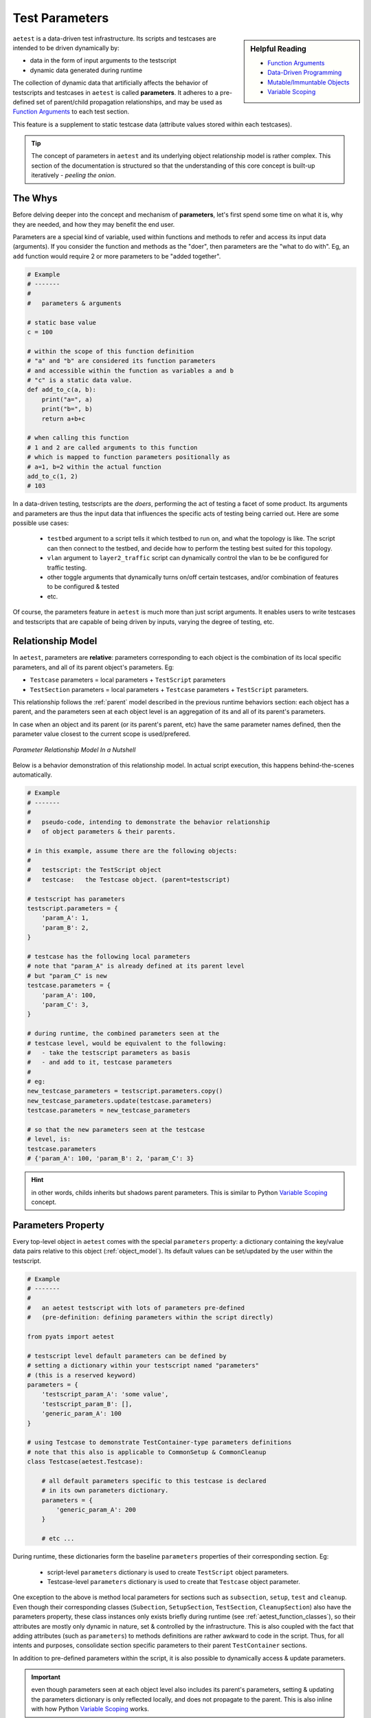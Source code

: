 .. _test_parameters:

Test Parameters
===============

.. sidebar:: Helpful Reading

    - `Function Arguments`_
    - `Data-Driven Programming`_
    - `Mutable/Immuntable Objects`_
    - `Variable Scoping`_

.. _Data-Driven Programming: http://en.wikipedia.org/wiki/Data-driven_programming
.. _Function Arguments: https://docs.python.org/3.4/tutorial/controlflow.html#more-on-defining-functions
.. _Mutable/Immuntable Objects: http://en.wikibooks.org/wiki/Python_Programming/Data_Types#Mutable_vs_Immutable_Objects
.. _Variable Scoping: https://docs.python.org/3.4/reference/executionmodel.html

``aetest`` is a data-driven test infrastructure. Its scripts and testcases are
intended to be driven dynamically by:

- data in the form of input arguments to the testscript
- dynamic data generated during runtime

The collection of dynamic data that artificially affects the behavior of
testscripts and testcases in ``aetest`` is called **parameters**. It adheres to
a pre-defined set of parent/child propagation relationships, and may be used as
`Function Arguments`_ to each test section.

This feature is a supplement to static testcase data (attribute values stored
within each testcases).

.. tip::

    The concept of parameters in ``aetest`` and its underlying object
    relationship model is rather complex. This section of the documentation
    is structured so that the understanding of this core concept is built-up
    iteratively - *peeling the onion*.

The Whys
--------

Before delving deeper into the concept and mechanism of **parameters**, let's
first spend some time on what it is, why they are needed, and how they may
benefit the end user.

Parameters are a special kind of variable, used within functions and methods to
refer and access its input data (arguments). If you consider the function and
methods as the "doer", then parameters are the "what to do with". Eg, an
``add`` function would require 2 or more parameters to be "added together".

.. code-block:: python

    # Example
    # -------
    #
    #   parameters & arguments

    # static base value
    c = 100

    # within the scope of this function definition
    # "a" and "b" are considered its function parameters
    # and accessible within the function as variables a and b
    # "c" is a static data value.
    def add_to_c(a, b):
        print("a=", a)
        print("b=", b)
        return a+b+c

    # when calling this function
    # 1 and 2 are called arguments to this function
    # which is mapped to function parameters positionally as
    # a=1, b=2 within the actual function
    add_to_c(1, 2)
    # 103

In a data-driven testing, testscripts are the *doers*, performing the act
of testing a facet of some product. Its arguments and parameters are thus the
input data that influences the specific acts of testing being carried out. Here
are some possible use cases:

    - ``testbed`` argument to a script tells it which testbed to run on, and
      what the topology is like. The script can then connect to the testbed, and
      decide how to perform the testing best suited for this topology.

    - ``vlan`` argument to ``layer2_traffic`` script can dynamically control the
      vlan to be be configured for traffic testing.

    - other toggle arguments that dynamically turns on/off certain testcases,
      and/or combination of features to be configured & tested

    - etc.

Of course, the parameters feature in ``aetest`` is much more than just script
arguments. It enables users to write testcases and testscripts that are capable
of being driven by inputs, varying the degree of testing, etc.

Relationship Model
------------------

In ``aetest``, parameters are **relative**: parameters corresponding to each
object is the combination of its local specific parameters, and all of its
parent object's parameters. Eg:

- ``Testcase`` parameters = local parameters + ``TestScript``
  parameters

- ``TestSection`` parameters = local parameters + ``Testcase``
  parameters + ``TestScript`` parameters.

This relationship follows the :ref:`parent` model described in the previous
runtime behaviors section: each object has a parent, and the parameters seen
at each object level is an aggregation of its and all of its parent's
parameters.

In case when an object and its parent (or its parent's parent, etc) have the same
parameter names defined, then the parameter value closest to the current scope
is used/prefered.

.. figure:: parameter_relations.png
    :align: center

    *Parameter Relationship Model In a Nutshell*

Below is a behavior demonstration of this relationship model. In actual script
execution, this happens behind-the-scenes automatically.

.. code-block:: python

    # Example
    # -------
    #
    #   pseudo-code, intending to demonstrate the behavior relationship
    #   of object parameters & their parents.

    # in this example, assume there are the following objects:
    #
    #   testscript: the TestScript object
    #   testcase:   the Testcase object. (parent=testscript)

    # testscript has parameters
    testscript.parameters = {
        'param_A': 1,
        'param_B': 2,
    }

    # testcase has the following local parameters
    # note that "param_A" is already defined at its parent level
    # but "param_C" is new
    testcase.parameters = {
        'param_A': 100,
        'param_C': 3,
    }

    # during runtime, the combined parameters seen at the
    # testcase level, would be equivalent to the following:
    #   - take the testscript parameters as basis
    #   - and add to it, testcase parameters
    #
    # eg:
    new_testcase_parameters = testscript.parameters.copy()
    new_testcase_parameters.update(testcase.parameters)
    testcase.parameters = new_testcase_parameters

    # so that the new parameters seen at the testcase
    # level, is:
    testcase.parameters
    # {'param_A': 100, 'param_B': 2, 'param_C': 3}

.. hint::

    in other words, childs inherits but shadows parent parameters. This is
    similar to Python `Variable Scoping`_ concept.

Parameters Property
-------------------

Every top-level object in ``aetest`` comes with the special ``parameters``
property: a dictionary containing the key/value data pairs relative to this
object (:ref:`object_model`). Its default values can be set/updated by the user
within the testscript.

.. code-block:: python

    # Example
    # -------
    #
    #   an aetest testscript with lots of parameters pre-defined
    #   (pre-definition: defining parameters within the script directly)

    from pyats import aetest

    # testscript level default parameters can be defined by
    # setting a dictionary within your testscript named "parameters"
    # (this is a reserved keyword)
    parameters = {
        'testscript_param_A': 'some value',
        'testscript_param_B': [],
        'generic_param_A': 100
    }

    # using Testcase to demonstrate TestContainer-type parameters definitions
    # note that this also is applicable to CommonSetup & CommonCleanup
    class Testcase(aetest.Testcase):

        # all default parameters specific to this testcase is declared
        # in its own parameters dictionary.
        parameters = {
            'generic_param_A': 200
        }

        # etc ...

During runtime, these dictionaries form the baseline ``parameters`` properties
of their corresponding section. Eg:

    - script-level ``parameters`` dictionary is used to create ``TestScript``
      object parameters.
    - Testcase-level ``parameters`` dictionary is used to create that
      ``Testcase`` object parameter.

One exception to the above is method local parameters for sections such as
``subsection``, ``setup``, ``test`` and ``cleanup``. Even though their
corresponding classes (``Subection``, ``SetupSection``, ``TestSection``,
``CleanupSection``) also have the parameters property, these class instances
only exists briefly during runtime (see :ref:`aetest_function_classes`), so
their attributes are mostly only dynamic in nature, set & controlled by the
infrastructure. This is also coupled with the fact that adding attributes (such
as ``parameters``) to methods definitions are rather awkward to code in the
script. Thus, for all intents and purposes, consolidate section specific
parameters to their parent ``TestContainer`` sections.

In addition to pre-defined parameters within the script, it is also possible to
dynamically access & update parameters.

.. important::

    even though parameters seen at each object level also includes its parent's
    parameters, setting & updating the parameters dictionary is only reflected
    locally, and does not propagate to the parent. This is also inline with how
    Python  `Variable Scoping`_ works.

.. code-block:: python

    # Example
    # -------
    #
    #   continuing from the above

    # re-defining the testcase for the sake of code-continuity
    class Testcase(aetest.Testcase):

        # local parameters defaults, same as above
        parameters = {
            'generic_param_A': 200
        }

        # within any sections, the parent container parameters are directly
        # accessible (applicable to setup/test/cleanup and subsections)

        # here we'll do a combination access & updating of parameters
        @aetest.setup
        def setup(self):
            # add to the parameters dict
            self.parameters['new_parameter_from_setup'] = 'new value'

            # overwrite a testscript parameter
            # note that this creates a local parameter with the same
            # name, and shadows the one from the parent testscript.
            # the actual parent testscript parameter is unchanged.
            self.parameters['testscript_param_A'] = 'another value'

        @aetest.test
        def test(self):
            # access & print parent testscript parameters
            # (following the parent model)
            print(self.parent.parameters)
            # {'generic_param_A': 100,
            #  'testscript_param_B': [],
            #  'testscript_param_A': 'some value'}

            # access & print all current known parameter
            # this also includes any parameters from the parent
            # (shadowed by local parameters, if the same name exists)
            print(self.parameters)
            # {'new_parameter_from_setup': 'new value',
            #  'generic_param_A': 200,
            #  'testscript_param_B': [],
            #  'testscript_param_A': 'another value'}


Consider the above example: parameters can be set and acccessed as the script
runs, opening up the opportunity for scripts to dynamically discover the runtime
environment and modify test behavior (parameters) as required. Eg, ``setup``
section of modifying testcase parameters based on current testbed state, and
altering the behavior of ensuiting ``test`` sections, etc.

.. tip::

    ``parameters`` properties are implemented internally as a ``ChainMap``
    object. See `Collections.ChainMap`_ documentation if you are eager to know.

.. _Collections.ChainMap: https://docs.python.org/3/library/collections.html#collections.ChainMap


.. _script_args:

Script Arguments
----------------

In short, any arguments passed to the testscript before startup becomes part of
the ``TestScript`` parameter. This includes all the arguments passed through the
:ref:`easypy_jobfile` during :ref:`aetest_jobfile_execution`, and/or any command
line arguments parsed and passed to ``aetest.main()`` during
:ref:`aetest_standalone_execution`.

.. code-block:: python

    # Example
    # -------
    #
    #   script parameters and how it works
    #   (pseudo code, for demonstration only)

    # without going into details of how script parameters/arguments are
    # passed in (covered under Running Scripts section)

    # assuming that the testscript was called with the following inputs
    script_arguments = {
        'arg_a': 100,
        'arg_c': 3,
    }

    # and that the script file has the following parameters defined
    parameters = {
        'arg_a': 1,
        'arg_b': 2,
    }

    # the TestScript parameter would be built as follows
    testscript.parameters = parameters
    testscript.parameters.update(script_arguments)

    # the resulting values
    testscript.parameters
    # {'arg_a': 100,
    #  'arg_b': 2,
    #  'arg_c': 3}

As demonstrated in the above example, script arguments/parameters are actually
added on top of ``TestScript`` parameters defined within the script. In
other words, script arguments are added dynamically to the current running
script's base parameters, and overwrites any existing ones.

.. tip::

    define your default parameters in the script, and change the behavior of
    the testscript by overwriting specific ones using script arguments.

.. _parameters_as_funcargs:

Parameters as Function Arguments
--------------------------------

``parameters`` property & functionality provides a means for objects within
``aetest`` to follow the :ref:`parent` model and aggregate data together in a
clean, accessible format. It serves also as the basis for providing section
methods their `Function Arguments`_. This is the main mechanism behind the
data-driven concept of ``aetest``: function/methods are **driven** by input
parameters.

During runtime, all section method function arguments are filled by their
corresponding parameter value, matching the argument name vs. the parameter
key/name. The following table describes the types of function arguments and
their supports.

.. csv-table:: Function Argument Types & Parameters Support
    :header: "Type", "Example", "Comments"

    "keyword args", ``my_param``, "matched up with the corresponding parameter"
    "argument defaults", ``my_param=10``, "default value used when the
    parameter is undefined"
    "arbitrary args", ``*args``, "not supported"
    "arbitrary keywords", ``**kwargs``, "all known parameters are passed in"
    "keywords-only args", "``*, my_param``", "same as keyword args
    (python-3 only)"

.. code-block:: python

    # Example
    # -------
    #
    #   parameters as function arguments

    from pyats import aetest

    # define some default script-level parameters
    #   param_A: a static value of 1
    #   param_B: an empty dictionary
    parameters = {
        'param_A': 1,
        'param_B': dict(),
    }

    class Testcase(aetest.Testcase):

        # this setup section definition identifies "param_B" as
        # as a input requirement. as this parameter is available at this
        # testcase level (aggregated from parent testscript), it
        # is passed in as input
        @aetest.setup
        def setup(self, param_B):

            # param_B is a dictionary (mutable)
            # any modification to this dictionary persists
            param_B['new_key'] = "a key added during setup section"

        # section needing both "param_A" and "param_B"
        @aetest.test
        def test_one(self, param_A, param_B):
            print(param_A)
            # 1
            print(param_B)
            # {'new_key': 'a key added during setup section'}

        # calling for a non-existent parameter
        # hence the default value is taken
        # (if no defaults are provided, an exception is raised)
        @aetest.test
        def test_two(self, param_non_existent = 1000):
            print(param_non_existent)
            # 1000

        # using arbitrary keywords **kwargs
        # all known parameters are passed in as a dictionary
        @aetest.cleanup
        def cleanup(self, **kwargs):
            print(kwargs)
            # {'param_A': 1,
            #  'param_B': {'new_key': 'a key added during setup section'}}

This is the preferred method of accessing parameters: by passing each in
explicitly as function arguments. It is more pythonic:

    - explictly passing in parameters makes the code (and its dependencies)
      easier to read and understand

    - allows the infrastructure to handle error scenarios (such as missing
      parameters)

    - allows users to easily define defaults (without dealing with dictionary
      operations)

    - maintaining the ability to call each section as a function with various
      arguments during test/debugging situations.

    - etc...

.. tip::

    once a parameter is passed into a section as a function argument, it becomes
    a local variable. All rules of `Variable Scoping`_ apply.


Callable Parameters
-------------------

A callable parameter is a one that evaluates to ``True`` using callable_. When
a callable parameter is filled as a function argument to test sections, the
infrastructure "calls" it, and uses its return value as the actual argument
parameter.

.. code-block:: python

    # Example
    # -------
    #
    #   callable parameter example

    import random
    from pyats import aetest

    # define a callable parameter called "number"
    # the provided parameter value is the random function, imported
    # from python random library.
    # when called, random.random() generates a float number between 0 and 1
    parameters = {
        'number': random.random,
    }

    class Testcase(aetest.Testcase):

        # as the "number" parameter's value is the callable function
        # random.random, this function is evaluated right before the
        # execution of this test method, and the call result is then used
        # as the actual argument input
        @aetest.test
        def test(self, number):

            # test whether the generated number is greater than 0.5
            assert number > 0.5
            # if you run this test enough times
            # you will find that it passes exactly 50% of the time
            # assuming that random.random() generate truly random numbers :)

            # note that callable parameters are only evaluated if used
            # as function arguments. they are still objects if viewed
            # through the parameters property
            self.parameters['number']
            # <built-in method random of Random object at 0x91e2fc4>


Callable parameters still shows up as their original function object when
accessed through ``parameters`` property. They are only evaluated (called) when
used as function arguments to test methods. This evaluation occurs "on demand":

    - the evalution takes place right before method execution.

    - each method gets its own indepedent evaluated result.

The only limitation with callable parameters is that they cannot have arguments.
``aetest`` would not know how to fulfill them during runtime.

.. tip::

    eliminate function arguments (by pre-setting them) with
    `partial functions`_.

.. _callable: https://docs.python.org/3.4/library/functions.html#callable
.. _partial functions: https://docs.python.org/3.4/library/functools.html#functools.partial


Parametrizing Functions
-----------------------

Parametrized functions are a special breed of "smart" callable parameters. They
support arguments, are capable of identifying the current execution context, and
act accordingly.

A parametrized function is declared when the ``@parameters.parametrize``
decorator is used on a function in your testscript. This also adds the newly
created parametrized function automatically as part of ``TestScript``
parameters, using the function name as the parameter name.

During runtime, the behavior of these parametrized functions is exactly
identical to its callable parameter sibling, with the following additions:

    - any arguments to the ``@parameters.parametrize`` decorator are stored
      and used as function arguments during the evaluation.

    - if an argument named ``section`` is defined for a parametrized function,
      the current section object is passed to the function.

.. code-block:: python

    # Example
    # -------
    #
    #   parametrized function example

    import random
    from pyats import aetest

    # defining a parametrized function called "number"
    # ------------------------------------------------
    # this function accepts a lower and an upper bound, and
    # uses the random.randint() api to do the actual work.
    # as part of this parametrization declaration, notice that
    # a lower_bound and an upper_bound was provided. these values
    # are used as function arguments when the function is evaluated
    @aetest.parameters.parametrize(lower_bound=1, upper_bound=100)
    def number(lower_bound, upper_bound):
        return random.randint(lower_bound, upper_bound)


    # defining a parametrized function named "expectation"
    # ----------------------------------------------------
    # this is a smart function: it can decide what to return
    # based on the current section object information.
    # it accepts the current section as input, and
    # returns 999 when the section uid is 'expected_to_pass', or 0 otherwise.
    @aetest.parameters.parametrize
    def expectation(section):
        if section.uid == 'expected_to_pass':
            return 9999
        else
            return 0

    # as previously stated, there's no need to add parametrized functions
    # to the parameters dict(). They are automatically discovered and added.

    # defining two tests under this testcase
    # ----------------------------------------------
    # similar to callable parameters, the above parameters
    # are evaluated when used as function arguments to section
    # the only difference is the support for parameter function arguments.
    class Testcase(aetest.Testcase):

        # this section is expected to pass
        # the generated number is between 1 and 100, and the
        # expectation is 9999 (as section uid is "expected_to_pass")
        @aetest.test
        def expected_to_pass(self, number, expectation):
            # test whether expectation is > than generated number
            assert expectation > number

        # this section is expected to fail
        # the generated number is still between 1 and 100, but the
        # expectation is 0 (as section uid is not "expected_to_pass")
        @aetest.test
        def expected_to_fail(self, number, expectation):
            # test whether expectation is > than generated number
            assert expectation > number

Essentially, parametrized functions allows users to create smart, dynamic
parameter values that can vary based on the current state of execution: by
leveraging the :ref:`object_model` and :ref:`parent` relationship, the use cases
are endless:

    - return values based on current or parent section uid/type/result

    - return values based on a combination of parameters available to the curent
      section

    - etc.

.. warning::

    when using ``section`` argument in parametrized function, the provided
    section object is the same as the internal parameter described in the next
    topic below. Try not to break stuff.

.. _reserved_parameters:

Reserved Parameters
-------------------

Reserved parameters are those that are generated by the test infrastructure
during runtime. They are not normally seen when accessing the ``parameters``
dictionary property, but are extremely useful when you need to refer to
``aetest`` internal objects that are normally unaccessible, and are needed when
using certain ``aetest`` optional features, such as :ref:`aetest_steps`.

.. csv-table:: Current Reserved Parameters
    :header: Name, Type, Description
    :widths: 15, 15, 70

    ``testscript``, internal,  proxy to the ``TestScript`` object
    ``section``, internal, "proxy to the current test section object.
    Eg: ``TestSection``"
    ``reporter``, internal, "proxy to :ref:``
    ``steps``, feature, "proxy to ``Steps`` object for :ref:`aetest_steps`
    feature."

.. code-block:: text

    Reserved Parameter Types
    ------------------------

    internal: parameter offering access to AEtest internal objects
    feature: optional feature, enabled only when parameter is used as funcargs


Reserved parameters are special: they are only accessible if their name is
provided as a keyword argument to test methods (or in the case of parametrized
functions, ``section`` as a function input argument). They remain hidden in all
other cases.

They are *reserved*: eg, they are resolved first and takes precedence over
normal parameters. In the case where a normal parameter is created with the
same name, that parameter is only accessible using the ``parameters``
property, and is not useable as a function argument.

.. code-block:: python

    # Example
    # -------
    #
    #   accessing reserved parameters

    from pyats import aetest

    # using CommonSetup as an example
    # also applicable to other TestContainer classes
    class CommonSetup(aetest.CommonSetup):

        # create a local parameter with the same name
        # as the reserved parameter
        parameters = {
            'steps': object(),
        }

        # access reserved parameters by providing their
        # names as keyword arguments to methods
        @aetest.subsection
        def subsection_one(self, testscript, section, steps):
            # testscript object has an attribute called module
            # which is this testscript's module
            print (testscript.module)
            # <module 'example_script' from '/path/to/example.py'>

            # current section object is Subsection
            # and subsections have a unique uid
            print(section.uid)
            # subsection_one

            # steps object enables the usages of steps
            with steps.start('a new demo step'):
                pass

        # reserved parameters do not show up in **kwargs
        @aetest.subsection
        def subsection_two(self, **kwargs):

            # only the locally defined steps parameter show up
            print(kwargs)
            # {'steps': <object object at 0xf76fec80>}

        # reserved paramters takes precedence when resolved.
        @aetest.subsection
        def subsection_three(self, steps):

            # test steps is not the same as local paramter
            steps is not self.parameters['steps']
            # True


Reserved parameters provides ``aetest`` a mechanism to offer optional features
without polluting the :ref:`object_model` with additional attributes. It also
allows users to write testscripts that delve deeper and interact with the
internals of ``aetest`` using a supported method, instead of hacking around.

    *With great power, comes great responsibilities* - use them wisely.

.. tip::

    there is no reserved parameter for the current ``TestContainer``, as the
    class instance is naturally provided to bound methods as the first
    argument (eg, ``self``).

.. warning::

    modifying internal parameters without knowing what you're doing may result
    in catastrophic failures, and/or inexplicable script behaviors.

    Monkey patching internals is strictly prohibited. Doing so will void your
    warranty: **no further support will be provided.**
